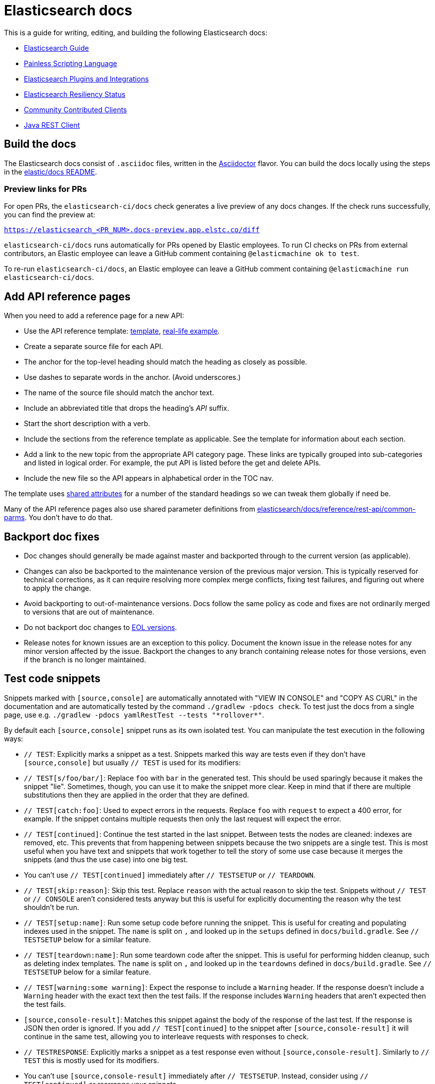= Elasticsearch docs

This is a guide for writing, editing, and building the following Elasticsearch
docs:

- https://www.elastic.co/guide/en/elasticsearch/reference/current/index.html[Elasticsearch Guide]
- https://www.elastic.co/guide/en/elasticsearch/painless/current/index.html[Painless Scripting Language]
- https://www.elastic.co/guide/en/elasticsearch/plugins/current/index.html[Elasticsearch Plugins and Integrations]
- https://www.elastic.co/guide/en/elasticsearch/resiliency/current/index.html[Elasticsearch Resiliency Status]
- https://www.elastic.co/guide/en/elasticsearch/client/community/current/index.html[Community Contributed Clients]
- https://www.elastic.co/guide/en/elasticsearch/client/java-rest/current/index.html[Java REST Client]

== Build the docs

The Elasticsearch docs consist of `.asciidoc` files, written in the
https://docs.asciidoctor.org/asciidoc/latest/[Asciidoctor] flavor. You can build
the docs locally using the steps in the
https://github.com/elastic/docs#readme[elastic/docs README].

=== Preview links for PRs

For open PRs, the `elasticsearch-ci/docs` check generates a live preview of any
docs changes. If the check runs successfully, you can find the preview at:

`https://elasticsearch_<PR_NUM>.docs-preview.app.elstc.co/diff`

`elasticsearch-ci/docs` runs automatically for PRs opened by Elastic employees.
To run CI checks on PRs from external contributors, an Elastic employee can
leave a GitHub comment containing `@elasticmachine ok to test`.

To re-run `elasticsearch-ci/docs`, an Elastic employee can leave a GitHub
comment containing `@elasticmachine run elasticsearch-ci/docs`.

== Add API reference pages

When you need to add a reference page for a new API:

* Use the API reference template: 
https://github.com/elastic/docs/blob/master/shared/api-ref-ex.asciidoc[template], 
https://www.elastic.co/guide/en/elasticsearch/reference/master/get-snapshot-repo-api.html[real-life example].
* Create a separate source file for each API. 
* The anchor for the top-level heading should match the heading as closely as possible. 
* Use dashes to separate words in the anchor. (Avoid underscores.) 
* The name of the source file should match the anchor text. 
* Include an abbreviated title that drops the heading's _API_ suffix.
* Start the short description with a verb.
* Include the sections from the reference template as applicable. 
See the template for information about each section. 
* Add a link to the new topic from the appropriate API category page.
These links are typically grouped into sub-categories and listed in logical order. 
For example, the put API is listed before the get and delete APIs.
* Include the new file so the API appears in alphabetical order in the TOC nav.

The template uses https://github.com/elastic/docs/blob/master/shared/attributes.asciidoc[shared attributes] 
for a number of the standard headings so we can tweak them globally if need be. 

Many of the API reference pages also use shared parameter definitions from 
https://github.com/elastic/elasticsearch/blob/master/docs/reference/rest-api/common-parms.asciidoc[elasticsearch/docs/reference/rest-api/common-parms].
You don't have to do that. 

== Backport doc fixes

* Doc changes should generally be made against master and backported through to the current version
  (as applicable).  
  
* Changes can also be backported to the maintenance version of the previous major version. 
  This is typically reserved for technical corrections, as it can require resolving more complex
  merge conflicts, fixing test failures, and figuring out where to apply the change.

* Avoid backporting to out-of-maintenance versions. 
  Docs follow the same policy as code and fixes are not ordinarily merged to
  versions that are out of maintenance.
  
* Do not backport doc changes to https://www.elastic.co/support/eol[EOL versions].

* Release notes for known issues are an exception to this policy. Document the 
  known issue in the release notes for any minor version affected by the issue.
  Backport the changes to any branch containing release notes for those
  versions, even if the branch is no longer maintained.

== Test code snippets

Snippets marked with `[source,console]` are automatically annotated with
"VIEW IN CONSOLE" and "COPY AS CURL" in the documentation and are automatically
tested by the command `./gradlew -pdocs check`. To test just the docs from a
single page, use e.g. `./gradlew -pdocs yamlRestTest --tests "\*rollover*"`.

By default each `[source,console]` snippet runs as its own isolated test. You
can manipulate the test execution in the following ways:

* `// TEST`: Explicitly marks a snippet as a test. Snippets marked this way
are tests even if they don't have `[source,console]` but usually `// TEST` is
used for its modifiers:
  * `// TEST[s/foo/bar/]`: Replace `foo` with `bar` in the generated test. This
  should be used sparingly because it makes the snippet "lie". Sometimes,
  though, you can use it to make the snippet more clear. Keep in mind that
  if there are multiple substitutions then they are applied in the order that
  they are defined.
  * `// TEST[catch:foo]`: Used to expect errors in the requests. Replace `foo`
  with `request` to expect a 400 error, for example. If the snippet contains
  multiple requests then only the last request will expect the error.
  * `// TEST[continued]`: Continue the test started in the last snippet. Between
  tests the nodes are cleaned: indexes are removed, etc. This prevents that
  from happening between snippets because the two snippets are a single test.
  This is most useful when you have text and snippets that work together to
  tell the story of some use case because it merges the snippets (and thus the
  use case) into one big test.
      * You can't use `// TEST[continued]` immediately after `// TESTSETUP` or
      `// TEARDOWN`.
  * `// TEST[skip:reason]`: Skip this test. Replace `reason` with the actual
  reason to skip the test. Snippets without `// TEST` or `// CONSOLE` aren't
  considered tests anyway but this is useful for explicitly documenting the
  reason why the test shouldn't be run.
  * `// TEST[setup:name]`: Run some setup code before running the snippet. This
  is useful for creating and populating indexes used in the snippet. The `name`
  is split on `,` and looked up in the `setups` defined in `docs/build.gradle`.
  See `// TESTSETUP` below for a similar feature.
  * `// TEST[teardown:name]`: Run some teardown code after the snippet.
  This is useful for performing hidden cleanup, such as deleting index templates. The
  `name` is split on `,` and looked up in the `teardowns` defined in
  `docs/build.gradle`. See `// TESTSETUP` below for a similar feature.
  * `// TEST[warning:some warning]`: Expect the response to include a `Warning`
  header. If the response doesn't include a `Warning` header with the exact
  text then the test fails. If the response includes `Warning` headers that
  aren't expected then the test fails.
* `[source,console-result]`: Matches this snippet against the body of the
  response of the last test. If the response is JSON then order is ignored. If
  you add `// TEST[continued]` to the snippet after `[source,console-result]`
  it will continue in the same test, allowing you to interleave requests with
  responses to check.
* `// TESTRESPONSE`: Explicitly marks a snippet as a test response even without
  `[source,console-result]`. Similarly to `// TEST` this is mostly used for
  its modifiers.
  * You can't use `[source,console-result]` immediately after `// TESTSETUP`.
  Instead, consider using `// TEST[continued]` or rearrange your snippets.

  NOTE: Previously we only used `// TESTRESPONSE` instead of
  `[source,console-result]` so you'll see that a lot in older branches but we
  prefer `[source,console-result]` now.

  * `// TESTRESPONSE[s/foo/bar/]`: Substitutions. See `// TEST[s/foo/bar]` for
  how it works. These are much more common than `// TEST[s/foo/bar]` because
  they are useful for eliding portions of the response that are not pertinent
  to the documentation.
    * One interesting difference here is that you often want to match against
    the response from Elasticsearch. To do that you can reference the "body" of
    the response like this: `// TESTRESPONSE[s/"took": 25/"took": $body.took/]`.
    Note the `$body` string. This says "I don't expect that 25 number in the
    response, just match against what is in the response." Instead of writing
    the path into the response after `$body` you can write `$_path` which
    "figures out" the path. This is especially useful for making sweeping
    assertions like "I made up all the numbers in this example, don't compare
    them" which looks like `// TESTRESPONSE[s/\d+/$body.$_path/]`.
  * `// TESTRESPONSE[non_json]`: Add substitutions for testing responses in a
  format other than JSON. Use this after all other substitutions so it doesn't
  make other substitutions difficult.
  * `// TESTRESPONSE[skip:reason]`: Skip the assertions specified by this
  response.
* `// TESTSETUP`: Marks this snippet as the "setup" for all other snippets in
  this file. In order to enhance clarity and simplify understanding for readers,
  a straightforward approach involves marking the first snippet in the documentation file with the 
  `// TESTSETUP` marker. By doing so, it clearly indicates that this particular snippet serves as the setup 
  or preparation step for all subsequent snippets in the file. 
  This helps in explaining the necessary steps that need to be executed before running the examples.
  Unlike the alternative convention `// TEST[setup:name]`, which relies on a setup defined in a separate file,
  this convention brings the setup directly into the documentation file, making it more self-contained and reducing ambiguity.
  By adopting this convention, users can easily identify and follow the correct sequence 
  of steps to ensure that the examples provided in the documentation work as intended.
* `// TEARDOWN`: Ends and cleans up a test series started with `// TESTSETUP` or
  `// TEST[setup:name]`. You can use `// TEARDOWN` to set up multiple tests in
  the same file.
* `// NOTCONSOLE`: Marks this snippet as neither `// CONSOLE` nor
  `// TESTRESPONSE`, excluding it from the list of unconverted snippets. We
  should only use this for snippets that *are* JSON but are *not* responses or
  requests.

In addition to the standard CONSOLE syntax these snippets can contain blocks
of yaml surrounded by markers like this:

```
startyaml
  - compare_analyzers: {index: thai_example, first: thai, second: rebuilt_thai}
endyaml
```

This allows slightly more expressive testing of the snippets. Since that syntax
is not supported by `[source,console]` the usual way to incorporate it is with a
`// TEST[s//]` marker like this:

```
// TEST[s/\n$/\nstartyaml\n  - compare_analyzers: {index: thai_example, first: thai, second: rebuilt_thai}\nendyaml\n/]
```

Any place you can use json you can use elements like `$body.path.to.thing`
which is replaced on the fly with the contents of the thing at `path.to.thing`
in the last response.
